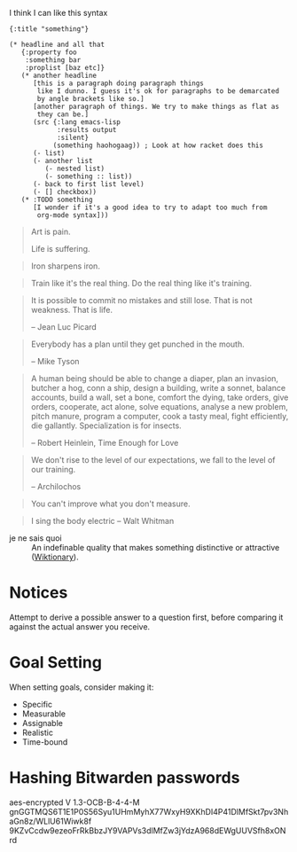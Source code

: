 #+STARTUP: showeverything

I think I can like this syntax
#+BEGIN_SRC edn
  {:title "something"}

  (* headline and all that
     {:property foo
      :something bar
      :proplist [baz etc]}
     (* another headline
        [this is a paragraph doing paragraph things
         like I dunno. I guess it's ok for paragraphs to be demarcated
         by angle brackets like so.]
        [another paragraph of things. We try to make things as flat as
         they can be.]
        (src {:lang emacs-lisp
              :results output
              :silent}
             (something haohogaag)) ; Look at how racket does this
        (- list)
        (- another list
           (- nested list)
           (- something :: list))
        (- back to first list level)
        (- [] checkbox))
     (* :TODO something
        [I wonder if it's a good idea to try to adapt too much from
         org-mode syntax]))
#+END_SRC

#+begin_quote
Art is pain.

Life is suffering.
#+end_quote

#+begin_quote
Iron sharpens iron.
#+end_quote

#+begin_quote
Train like it's the real thing. Do the real thing like it's training.
#+end_quote

#+begin_quote
It is possible to commit no mistakes and still lose. That is not
weakness. That is life.

-- Jean Luc Picard
#+end_quote

#+begin_quote
Everybody has a plan until they get punched in the mouth.

-- Mike Tyson
#+end_quote

#+begin_quote
A human being should be able to change a diaper, plan an invasion,
butcher a hog, conn a ship, design a building, write a sonnet, balance
accounts, build a wall, set a bone, comfort the dying, take orders,
give orders, cooperate, act alone, solve equations, analyse a new
problem, pitch manure, program a computer, cook a tasty meal, fight
efficiently, die gallantly. Specialization is for insects.

-- Robert Heinlein, Time Enough for Love
#+end_quote

#+begin_quote
We don't rise to the level of our expectations, we fall to the level
of our training.

-- Archilochos
#+end_quote

#+begin_quote
You can't improve what you don't measure.
#+end_quote

#+begin_quote
I sing the body electric -- Walt Whitman
#+end_quote

- je ne sais quoi :: An indefinable quality that makes something
     distinctive or attractive ([[https://en.wiktionary.org/wiki/je_ne_sais_quoi][Wiktionary]]).

* Notices
Attempt to derive a possible answer to a question first, before
comparing it against the actual answer you receive.

* Goal Setting
When setting goals, consider making it:
- Specific
- Measurable
- Assignable
- Realistic
- Time-bound

* Hashing Bitwarden passwords

aes-encrypted V 1.3-OCB-B-4-4-M
gnGGTMQS6T1E1P0S56Syu1UHmMyhX77WxyH9XKhDI4P41DlMfSkt7pv3NhaGn8z/WLlU61Wiwk8f
9KZvCcdw9ezeoFrRkBbzJY9VAPVs3dlMfZw3jYdzA968dEWgUUVSfh8xONrd
